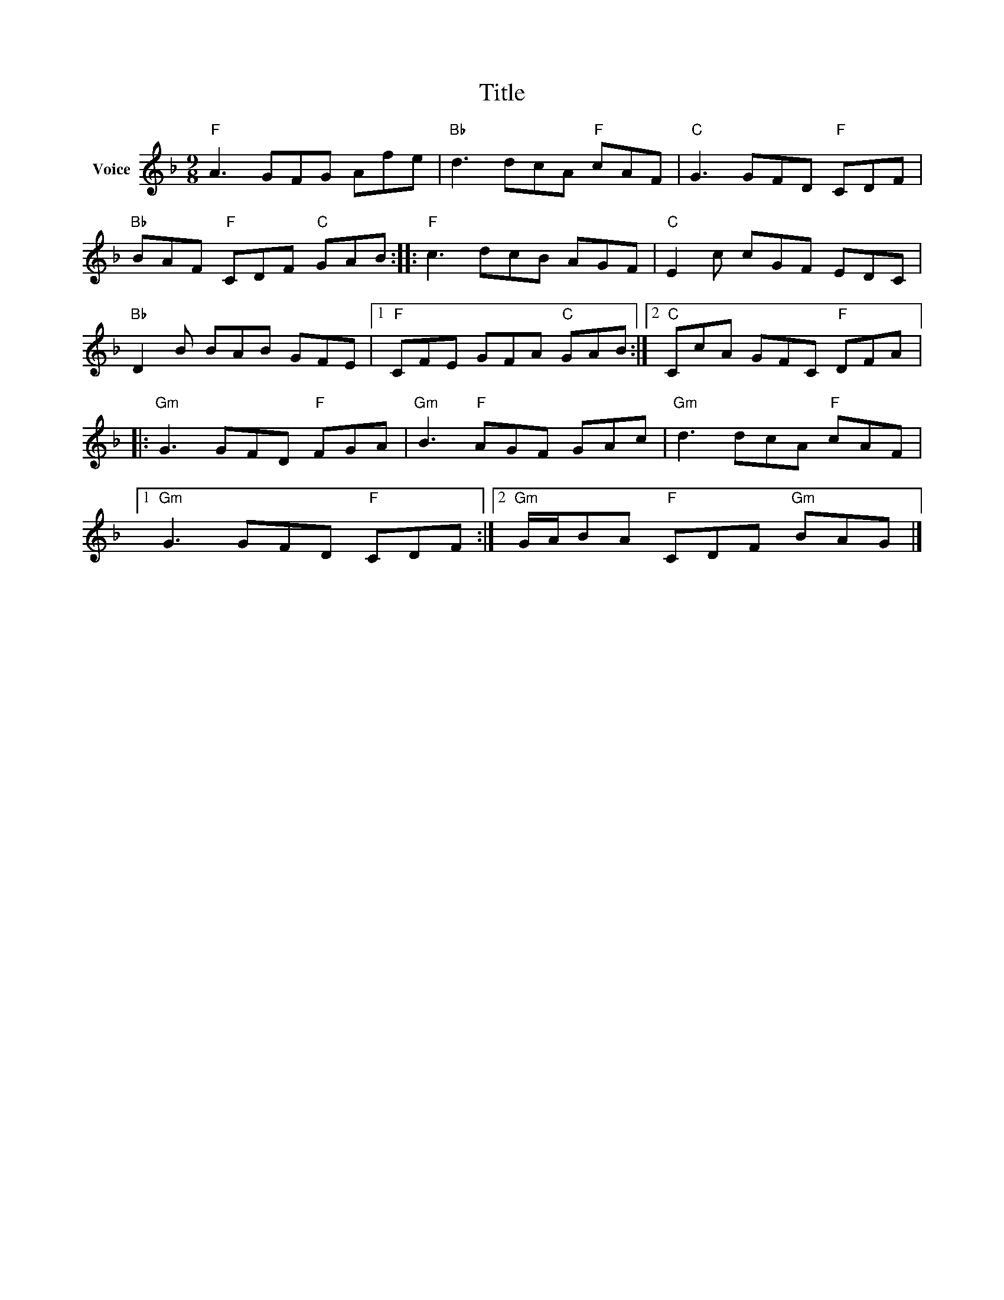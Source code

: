 X:1
T:Title
L:1/8
M:9/8
I:linebreak $
K:F
V:1 treble nm="Voice"
V:1
"F" A3 GFG Afe |"Bb" d3 dcA"F" cAF |"C" G3 GFD"F" CDF |"Bb" BAF"F" CDF"C" GAB ::"F" c3 dcB AGF | %5
"C" E2 c cGF EDC |"Bb" D2 B BAB GFE |1"F" CFE GFA"C" GAB :|2"C" CcA GFC"F" DFA |: %9
"Gm" G3 GFD"F" FGA |"Gm" B3"F" AGF GAc |"Gm" d3 dcA"F" cAF |1"Gm" G3 GFD"F" CDF :|2 %13
"Gm" G/A/BA"F" CDF"Gm" BAG |] %14
